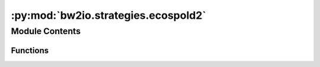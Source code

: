 :py:mod:`bw2io.strategies.ecospold2`
====================================

.. py:module:: bw2io.strategies.ecospold2


Module Contents
---------------


Functions
~~~~~~~~~

.. autoapisummary::

   bw2io.strategies.ecospold2.add_cpc_classification_from_single_reference_product
   bw2io.strategies.ecospold2.assign_single_product_as_activity
   bw2io.strategies.ecospold2.create_composite_code
   bw2io.strategies.ecospold2.delete_exchanges_missing_activity
   bw2io.strategies.ecospold2.delete_ghost_exchanges
   bw2io.strategies.ecospold2.delete_none_synonyms
   bw2io.strategies.ecospold2.drop_temporary_outdated_biosphere_flows
   bw2io.strategies.ecospold2.es2_assign_only_product_with_amount_as_reference_product
   bw2io.strategies.ecospold2.fix_ecoinvent_flows_pre35
   bw2io.strategies.ecospold2.fix_unreasonably_high_lognormal_uncertainties
   bw2io.strategies.ecospold2.link_biosphere_by_flow_uuid
   bw2io.strategies.ecospold2.link_internal_technosphere_by_composite_code
   bw2io.strategies.ecospold2.remove_uncertainty_from_negative_loss_exchanges
   bw2io.strategies.ecospold2.remove_unnamed_parameters
   bw2io.strategies.ecospold2.remove_zero_amount_coproducts
   bw2io.strategies.ecospold2.remove_zero_amount_inputs_with_no_activity
   bw2io.strategies.ecospold2.set_lognormal_loc_value
   bw2io.strategies.ecospold2.update_social_flows_in_older_consequential



.. py:function:: add_cpc_classification_from_single_reference_product(db)

   Add CPC classification to a dataset's classifications if it has only one
   reference product with a CPC classification.

   :param db: A list of datasets, where each dataset is a dictionary containing an
              'exchanges' key with a list of exchange dictionaries and a
              'classifications' key with a list of classification tuples. The dataset
              dictionary has a nested structure for the 'exchanges' key, as follows:
              dataset: dict = {
                  "exchanges": [
                      {
                          "type": "production",
                          "classifications": {"CPC": ["code"]},
                      },
                      ...
                  ],
                  "classifications": [],
              }
   :type db: list

   :returns: The updated list of datasets with CPC classification added to datasets
             from their single reference product.
   :rtype: list

   .. rubric:: Examples

   >>> db = [
   ...     {
   ...         "classifications": [],
   ...         "exchanges": [
   ...             {
   ...                 "type": "production",
   ...                 "classifications": {"CPC": ["code"]},
   ...             },
   ...         ],
   ...     }
   ... ]
   >>> add_cpc_classification_from_single_reference_product(db)
   [
       {
           "classifications": [("CPC", "code")],
           "exchanges": [
               {
                   "type": "production",
                   "classifications": {"CPC": ["code"]},
               },
           ],
       }
   ]


.. py:function:: assign_single_product_as_activity(db)

   Assign the activity of a dataset to the 'activity' field of the production
   exchange for datasets with only one production exchange.

   :param db: A list of datasets, where each dataset is a dictionary containing an
              'exchanges' key with a list of exchange dictionaries and an 'activity'
              key with the activity name. The dataset dictionary has the following
              structure:
              dataset: dict = {
                  "activity": "activity_A",
                  "exchanges": [
                      {"type": "production", "name": "product_A"},
                      {"type": "non-production", "name": "input_A"},
                  ],
              }
   :type db: list

   :returns: The updated list of datasets with the activity assigned to the single
             production exchange.
   :rtype: list

   .. rubric:: Examples

   >>> db = [
   ...     {
   ...         "activity": "activity_A",
   ...         "exchanges": [
   ...             {"type": "production", "name": "product_A"},
   ...             {"type": "non-production", "name": "input_A"},
   ...         ],
   ...     }
   ... ]
   >>> assign_single_product_as_activity(db)
   [
       {
           "activity": "activity_A",
           "exchanges": [
               {"type": "production", "name": "product_A", "activity": "activity_A"},
               {"type": "non-production", "name": "input_A"},
           ],
       }
   ]


.. py:function:: create_composite_code(db)

   Generate a composite code for each dataset in the given database using the
   activity and flow names. Assign the composite code to the 'code' field of
   the dataset.

   :param db: A list of datasets, where each dataset is a dictionary containing
              'activity' and 'flow' keys with their respective names. The dataset
              dictionary has the following structure:
              dataset: dict = {
                  "activity": "activity_A",
                  "flow": "flow_A",
              }
   :type db: list

   :returns: The updated list of datasets with the composite code assigned to the
             'code' field.
   :rtype: list

   .. rubric:: Examples

   >>> db = [
   ...     {
   ...         "activity": "activity_A",
   ...         "flow": "flow_A",
   ...     }
   ... ]
   >>> create_composite_code(db)
   [
       {
           "activity": "activity_A",
           "flow": "flow_A",
           "code": es2_activity_hash("activity_A", "flow_A"),
       }
   ]


.. py:function:: delete_exchanges_missing_activity(db)

   Remove exchanges that are missing the "activityLinkId" attribute and have
   flows that are not produced as the reference product of any activity. See
   the `known data issues <http://www.ecoinvent.org/database/ecoinvent-version-3/reports-of-changes/known-data-issues/>`__ report.

   :param db: A list of datasets, where each dataset is a dictionary containing an
              'exchanges' key with a list of exchange dictionaries. The dataset
              dictionary has a nested structure for the 'exchanges' key, as follows:
              dataset: dict = {
                  "filename": "file_A",
                  "exchanges": [
                      {
                          "type": "technosphere",
                          "name": "unlinked_exchange",
                      },
                      ...
                  ],
              }
   :type db: list

   :returns: The updated list of datasets with unlinked exchanges removed.
   :rtype: list

   .. rubric:: Examples

   >>> db = [
   ...     {
   ...         "filename": "file_A",
   ...         "exchanges": [
   ...             {
   ...                 "type": "technosphere",
   ...                 "name": "unlinked_exchange",
   ...             },
   ...             {
   ...                 "type": "technosphere",
   ...                 "name": "linked_exchange",
   ...                 "input": ("db_A", "code_A"),
   ...             },
   ...         ],
   ...     }
   ... ]
   >>> delete_exchanges_missing_activity(db)
   [
       {
           "filename": "file_A",
           "exchanges": [
               {
                   "type": "technosphere",
                   "name": "linked_exchange",
                   "input": ("db_A", "code_A"),
               },
           ],
       }
   ]


.. py:function:: delete_ghost_exchanges(db)

   Remove ghost exchanges from the given database. A ghost exchange is one
   that links to a combination of activity and flow which aren't provided
   in the database.

   :param db: A list of datasets, where each dataset is a dictionary containing an
              'exchanges' key with a list of exchange dictionaries. The dataset
              dictionary has a nested structure for the 'exchanges' key, as follows:
              dataset: dict = {
                  "filename": "file_A",
                  "exchanges": [
                      {
                          "type": "technosphere",
                          "name": "ghost_exchange",
                      },
                      ...
                  ],
              }
   :type db: list

   :returns: The updated list of datasets with ghost exchanges removed.
   :rtype: list

   .. rubric:: Examples

   >>> db = [
   ...     {
   ...         "filename": "file_A",
   ...         "exchanges": [
   ...             {
   ...                 "type": "technosphere",
   ...                 "name": "ghost_exchange",
   ...             },
   ...             {
   ...                 "type": "technosphere",
   ...                 "name": "linked_exchange",
   ...                 "input": ("db_A", "code_A"),
   ...             },
   ...         ],
   ...     }
   ... ]
   >>> delete_ghost_exchanges(db)
   [
       {
           "filename": "file_A",
           "exchanges": [
               {
                   "type": "technosphere",
                   "name": "linked_exchange",
                   "input": ("db_A", "code_A"),
               },
           ],
       }
   ]


.. py:function:: delete_none_synonyms(db)

   Remove None values from the 'synonyms' list of each dataset.

   :param db: A list of datasets, where each dataset is a dictionary containing a
              'synonyms' key with a list of synonyms. The dataset dictionary has a nested
              structure for the 'parameters' key, as follows:
              dataset: dict = {
                  "parameters": {
                      "parameter1": {"synonyms": ["synonym1", None, "synonym2"]},
                      "parameter2": {"synonyms": ["synonym3", "synonym4"]},
                      ...
                  }
              }
   :type db: list

   :returns: The updated list of datasets with None values removed from the
             'synonyms' list.
   :rtype: list

   .. rubric:: Examples

   >>> db = [
   ...     {
   ...         "parameters": {
   ...             "parameter1": {"synonyms": ["synonym1", None, "synonym2"]},
   ...             "parameter2": {"synonyms": ["synonym3", "synonym4"]},
   ...         }
   ...     },
   ... ]
   >>> delete_none_synonyms(db)
   [
       {
           "parameters": {
               "parameter1": {"synonyms": ["synonym1", "synonym2"]},
               "parameter2": {"synonyms": ["synonym3", "synonym4"]},
           }
       },
   ]


.. py:function:: drop_temporary_outdated_biosphere_flows(db)

   Removes exchanges with specific temporary biosphere flow names from the
   given database. Drop biosphere exchanges which aren't used and are outdated.

   :param db: A list of datasets, where each dataset is a dictionary containing an
              'exchanges' key with a list of exchange dictionaries. The structure of a
              dataset is as follows:

              {
                  "exchanges": [
                      {
                          "type": str,
                          "name": str,
                          "amount": float,
                      },
                      ...
                  ]
              }
   :type db: list

   :returns: The updated list of datasets with outdated temporary biosphere exchanges removed.
   :rtype: list

   .. rubric:: Examples

   >>> db = [
   ...     {
   ...         "exchanges": [
   ...             {
   ...                 "type": "biosphere",
   ...                 "name": "Fluorene_temp",
   ...                 "amount": 5,
   ...             },
   ...             {
   ...                 "type": "biosphere",
   ...                 "name": "valid_biosphere_flow",
   ...                 "amount": 10,
   ...             },
   ...         ],
   ...     }
   ... ]
   >>> drop_temporary_outdated_biosphere_flows(db)
   [
       {
           "exchanges": [
               {
                   "type": "biosphere",
                   "name": "valid_biosphere_flow",
                   "amount": 10,
               },
           ],
       }
   ]


.. py:function:: es2_assign_only_product_with_amount_as_reference_product(db)

   If a multioutput process has one product with a non-zero amount, this
   function assigns that product as the reference product. This is typically
   called after `remove_zero_amount_coproducts`, which will delete the
   zero-amount coproducts. However, the zero-amount logic is still kept in
   case users want to keep all coproducts.

   :param db: A list of datasets, where each dataset is a dictionary containing an
              'exchanges' key with a list of exchange dictionaries. The structure of a
              dataset is as follows:

              {
                  "exchanges": [
                      {
                          "type": "production",
                          "amount": float,
                          "name": str,
                          "flow": str,
                          "unit": str,
                      },
                      ...
                  ]
              }
   :type db: list

   :returns: The updated list of datasets with the non-zero amount product assigned
             as the reference product for multioutput processes.
   :rtype: list

   .. rubric:: Examples

   >>> db = [
   ...     {
   ...         "exchanges": [
   ...             {"type": "production", "amount": 0, "name": "A", "flow": "flow_A", "unit": "kg"},
   ...             {"type": "production", "amount": 5, "name": "B", "flow": "flow_B", "unit": "kg"},
   ...         ]
   ...     }
   ... ]
   >>> es2_assign_only_product_with_amount_as_reference_product(db)
   [
       {
           "exchanges": [
               {"type": "production", "amount": 0, "name": "A", "flow": "flow_A", "unit": "kg"},
               {"type": "production", "amount": 5, "name": "B", "flow": "flow_B", "unit": "kg"},
           ],
           "reference product": "B",
           "flow": "flow_B",
           "unit": "kg",
           "production amount": 5,
       }
   ]


.. py:function:: fix_ecoinvent_flows_pre35(db)

   Apply the 'fix-ecoinvent-flows-pre-35' migration to the given database if
   available; otherwise, raise a warning and return the unmodified database.

   :param db: A list of datasets, where each dataset is a dictionary containing an
              'exchanges' key with a list of exchange dictionaries. The dataset
              dictionary has a nested structure for the 'exchanges' key, as follows:
              dataset: dict = {
                  "exchanges": [
                      {
                          "type": "technosphere",
                          "name": "input_A",
                          "amount": 5,
                      },
                      ...
                  ],
              }
   :type db: list

   :returns: The updated list of datasets with ecoinvent flows fixed, or the
             original list of datasets if the migration is not available.
   :rtype: list

   .. rubric:: Examples

   >>> db = [
   ...     {
   ...         "exchanges": [
   ...             {
   ...                 "type": "technosphere",
   ...                 "name": "input_A",
   ...                 "amount": 5,
   ...             },
   ...         ],
   ...     }
   ... ]
   >>> fix_ecoinvent_flows_pre35(db)
   [
       {
           "exchanges": [
               {
                   "type": "technosphere",
                   "name": "input_A",
                   "amount": 5,
               },
           ],
       }
   ]


.. py:function:: fix_unreasonably_high_lognormal_uncertainties(db, cutoff=2.5, replacement=0.25)

   Replace unreasonably high lognormal uncertainties in the given database
   with a specified replacement value. With the default cutoff value of 2.5
   and a median of 1, the 95% confidence interval has a high to low ratio of 20.000.

   :param db: A list of datasets, where each dataset is a dictionary containing an
              'exchanges' key with a list of exchange dictionaries. The dataset
              dictionary has a nested structure for the 'exchanges' key, as follows:
              dataset: dict = {
                  "exchanges": [
                      {
                          "type": "technosphere",
                          "name": "input_A",
                          "amount": 5,
                          "uncertainty type": 2,
                          "loc": 5,
                          "scale": 3,
                      },
                      ...
                  ],
              }
   :type db: list
   :param cutoff: The cutoff value above which an uncertainty value is considered
                  unreasonably high (default is 2.5).
   :type cutoff: float, optional
   :param replacement: The replacement value for unreasonably high uncertainties (default is 0.25).
   :type replacement: float, optional

   :returns: The updated list of datasets with unreasonably high uncertainties fixed.
   :rtype: list

   .. rubric:: Examples

   >>> db = [
   ...     {
   ...         "exchanges": [
   ...             {
   ...                 "type": "technosphere",
   ...                 "name": "input_A",
   ...                 "amount": 5,
   ...                 "uncertainty type": 2,
   ...                 "loc": 5,
   ...                 "scale": 3,
   ...             },
   ...         ],
   ...     }
   ... ]
   >>> fix_unreasonably_high_lognormal_uncertainties(db)
   [
       {
           "exchanges": [
               {
                   "type": "technosphere",
                   "name": "input_A",
                   "amount": 5,
                   "uncertainty type": 2,
                   "loc": 5,
                   "scale": 0.25,
               },
           ],
       }
   ]


.. py:function:: link_biosphere_by_flow_uuid(db, biosphere='biosphere3')

   Link the exchanges in the given list of datasets to the specified
   biosphere database by flow UUID.

   :param db: A list of datasets to be modified.
   :type db: list
   :param biosphere: The name of the biosphere database to link to, by default "biosphere3".
   :type biosphere: str, optional

   :returns: A list of the modified datasets with linked biosphere exchanges.
   :rtype: list

   .. rubric:: Examples

   >>> from brightway2 import *
   >>> projects.set_current("my project")
   >>> db = Database("example_db")
   >>> ds1 = db.random()
   >>> ds1.new_exchange(
   ...     amount=1,
   ...     input=(("example_db", "1"),),
   ...     output=ds1.key,
   ...     type="biosphere",
   ... )
   >>> ds2 = db.random()
   >>> ds2.new_exchange(
   ...     amount=2,
   ...     input=(("biosphere3", "2"),),
   ...     output=ds2.key,
   ...     type="biosphere",
   ... )
   >>> db.write()
   >>> link_biosphere_by_flow_uuid(db)
   [{'exchanges': [{'amount': 1,
                    'input': (('example_db', '1'),),
                    'output': '63cc61954d3d9943bb32f7aa9bc33c87',
                    'type': 'production'},
                   {'amount': 1,
                    'input': (('biosphere3', '2'),),
                    'output': '63cc61954d3d9943bb32f7aa9bc33c87',
                    'type': 'biosphere'}],
     'id': '63cc61954d3d9943bb32f7aa9bc33c87',
     'type': 'process'},
    {'exchanges': [{'amount': 2,
                    'input': (('biosphere3', '2'),),
                    'output': '6f10b95c02be63e925a6f2ef6b937a6d',
                    'type': 'biosphere'}],
     'id': '6f10b95c02be63e925a6f2ef6b937a6d',
     'type': 'process'}]


.. py:function:: link_internal_technosphere_by_composite_code(db)

   Link internal technosphere inputs in the database by their composite code.
   Only link to process datasets that are present in the database document.

   :param db: A list of datasets, where each dataset is a dictionary containing a
              'code' key, a 'database' key, and an 'exchanges' key with a list of
              exchange dictionaries. The dataset dictionary has a nested structure
              for the 'exchanges' key, as follows:
              dataset: dict = {
                  "database": "db_A",
                  "code": es2_activity_hash("activity_A", "flow_A"),
                  "exchanges": [
                      {
                          "type": "technosphere",
                          "activity": "activity_A",
                          "flow": "flow_A",
                      },
                      ...
                  ],
              }
   :type db: list

   :returns: The updated list of datasets with internal technosphere inputs linked
             by composite code.
   :rtype: list

   .. rubric:: Examples

   >>> db = [
   ...     {
   ...         "database": "db_A",
   ...         "code": es2_activity_hash("activity_A", "flow_A"),
   ...         "exchanges": [
   ...             {
   ...                 "type": "technosphere",
   ...                 "activity": "activity_A",
   ...                 "flow": "flow_A",
   ...             }
   ...         ],
   ...     }
   ... ]
   >>> link_internal_technosphere_by_composite_code(db)
   [
       {
           "database": "db_A",
           "code": es2_activity_hash("activity_A", "flow_A"),
           "exchanges": [
               {
                   "type": "technosphere",
                   "activity": "activity_A",
                   "flow": "flow_A",
                   "input": ("db_A", es2_activity_hash("activity_A", "flow_A")),
               }
           ],
       }
   ]


.. py:function:: remove_uncertainty_from_negative_loss_exchanges(db)

   Address cases where basic uncertainty and pedigree matrix are applied blindly,
   producing strange net production values. Assume these loss factors are static
   and only apply to exchanges that decrease net production.

   :param db: A list of datasets, where each dataset is a dictionary containing an
              'exchanges' key with a list of exchange dictionaries. The structure of a
              dataset is as follows:

              {
                  "exchanges": [
                      {
                          "type": str,
                          "name": str,
                          "amount": float,
                          "uncertainty type": int,
                          "loc": float,
                          "scale": float,
                      },
                      ...
                  ]
              }
   :type db: list

   :returns: The updated list of datasets with uncertainty removed from negative
             lognormal exchanges.
   :rtype: list

   .. rubric:: Examples

   >>> db = [
   ...     {
   ...         "exchanges": [
   ...             {
   ...                 "type": "production",
   ...                 "name": "product_A",
   ...                 "amount": 10,
   ...             },
   ...             {
   ...                 "type": "technosphere",
   ...                 "name": "product_A",
   ...                 "amount": -2,
   ...                 "uncertainty type": 2,
   ...                 "loc": -2,
   ...                 "scale": 0.1,
   ...             },
   ...         ],
   ...     }
   ... ]
   >>> remove_uncertainty_from_negative_loss_exchanges(db)
   [
       {
           "exchanges": [
               {
                   "type": "production",
                   "name": "product_A",
                   "amount": 10,
               },
               {
                   "type": "technosphere",
                   "name": "product_A",
                   "amount": -2,
                   "uncertainty type": 0,
                   "loc": -2,
               },
           ],
       }
   ]

   .. rubric:: Notes

   There are 15699 of these in ecoinvent 3.3 cutoff.


.. py:function:: remove_unnamed_parameters(db)

   Iterate through datasets in the given database and remove unnamed parameters
   from the 'parameters' dictionary of each dataset. Unnamed parameters can't be
   used in formulas or referenced.

   :param db: List of datasets, each as a dictionary containing a 'parameters' key with
              a dictionary of parameter name-value pairs. The structure of a dataset is
              as follows:

              {
                  "parameters": {
                      "parameter_name": {"value": parameter_value, "unnamed": boolean},
                      ...
                  }
              }
   :type db: list

   :returns: Updated list of datasets with unnamed parameters removed from the
             'parameters' dictionary.
   :rtype: list

   .. rubric:: Examples

   >>> db = [
   ...     {
   ...         "parameters": {
   ...             "named_param": {"value": 42},
   ...             "unnamed_param": {"value": 10, "unnamed": True},
   ...         }
   ...     }
   ... ]
   >>> remove_unnamed_parameters(db)
   [
       {
           "parameters": {
               "named_param": {"value": 42},
           }
       }
   ]


.. py:function:: remove_zero_amount_coproducts(db)

   Iterate through datasets in the given database. Filter out coproducts with
   zero production amounts from the 'exchanges' list of each dataset. Return
   the updated list of datasets.

   :param db: A list of datasets, where each dataset is a dictionary containing an
              'exchanges' key with a list of exchange dictionaries. The structure of a
              dataset is as follows:

              {
                  "exchanges": [
                      {
                          "type": "production" or "non-production",
                          "amount": float,
                      },
                      ...
                  ]
              }
   :type db: list

   :returns: The updated list of datasets with coproducts with zero production
             amounts removed from the 'exchanges' list.
   :rtype: list

   .. rubric:: Examples

   >>> db = [
   ...     {
   ...         "exchanges": [
   ...             {"type": "production", "amount": 0},
   ...             {"type": "production", "amount": 5},
   ...             {"type": "non-production", "amount": 0},
   ...         ]
   ...     }
   ... ]
   >>> remove_zero_amount_coproducts(db)
   [
       {
           "exchanges": [
               {"type": "production", "amount": 5},
               {"type": "non-production", "amount": 0},
           ]
       }
   ]


.. py:function:: remove_zero_amount_inputs_with_no_activity(db)

   Filter out technosphere exchanges with zero amounts and no uncertainty from
   the 'exchanges' list of each dataset in the given database. These exchanges
   are the result of the ecoinvent linking algorithm and can be safely discarded.

   :param db: A list of datasets, where each dataset is a dictionary containing an
              'exchanges' key with a list of exchange dictionaries. The structure of a
              dataset is as follows:

              {
                  "exchanges": [
                      {
                          "uncertainty type": int,
                          "amount": float,
                          "type": "technosphere",
                      },
                      ...
                  ]
              }
   :type db: list

   :returns: The updated list of datasets with technosphere exchanges with zero
             amounts and no uncertainty removed from the 'exchanges' list.
   :rtype: list

   .. rubric:: Examples

   >>> db = [
   ...     {
   ...         "exchanges": [
   ...             {"uncertainty type": UndefinedUncertainty.id, "amount": 0, "type": "technosphere"},
   ...             {"uncertainty type": UndefinedUncertainty.id, "amount": 5, "type": "technosphere"},
   ...             {"uncertainty type": 2, "amount": 0, "type": "technosphere"},
   ...         ]
   ...     }
   ... ]
   >>> remove_zero_amount_inputs_with_no_activity(db)
   [
       {
           "exchanges": [
               {"uncertainty type": UndefinedUncertainty.id, "amount": 5, "type": "technosphere"},
               {"uncertainty type": 2, "amount": 0, "type": "technosphere"},
           ]
       }
   ]


.. py:function:: set_lognormal_loc_value(db)

   Ensure loc value is correct for lognormal uncertainty distributions.

   :param db: A list of datasets, where each dataset is a dictionary containing an
              'exchanges' key with a list of exchange dictionaries. The structure of a
              dataset is as follows:

              {
                  "exchanges": [
                      {
                          "type": str,
                          "name": str,
                          "amount": float,
                          "uncertainty type": int,
                          "loc": float,
                          "scale": float,
                      },
                      ...
                  ]
              }
   :type db: list

   :returns: The updated list of datasets with correct lognormal uncertainty
             distribution loc values.
   :rtype: list

   .. rubric:: Examples

   >>> import math
   >>> db = [
   ...     {
   ...         "exchanges": [
   ...             {
   ...                 "type": "technosphere",
   ...                 "name": "input_A",
   ...                 "amount": 5,
   ...                 "uncertainty type": 2,
   ...                 "loc": 1,
   ...                 "scale": 0.5,
   ...             },
   ...         ],
   ...     }
   ... ]
   >>> set_lognormal_loc_value(db)
   [
       {
           "exchanges": [
               {
                   "type": "technosphere",
                   "name": "input_A",
                   "amount": 5,
                   "uncertainty type": 2,
                   "loc": math.log(5),
                   "scale": 0.5,
               },
           ],
       }
   ]


.. py:function:: update_social_flows_in_older_consequential(db, biosphere_db)

   Update the UUIDs of specific biosphere flows with the category 'social' in older consequential datasets.
   These flows are not used, and their UUIDs change with each release. The ecoinvent centre recommends dropping them,
   but this function replaces their UUIDs instead.

   :param db: A list of datasets, where each dataset is a dictionary containing an 'exchanges' key with a list
              of exchange dictionaries. These datasets represent the main data to be updated.
   :type db: list
   :param biosphere_db: A list of biosphere datasets, where each dataset is a dictionary containing flow information.
                        These datasets provide the updated UUIDs for the specific social flows.
   :type biosphere_db: list

   :returns: The updated list of datasets with the UUIDs of the specified social flows replaced.
   :rtype: list

   .. rubric:: Examples

   >>> db = [
   ...     {
   ...         "exchanges": [
   ...             {
   ...                 "name": "residual wood, dry",
   ...                 "input": "old_uuid",
   ...             },
   ...         ],
   ...     },
   ... ]
   >>> biosphere_db = [
   ...     {
   ...         "name": "residual wood, dry",
   ...         "key": "new_uuid",
   ...     },
   ... ]
   >>> update_social_flows_in_older_consequential(db, biosphere_db)
   [
       {
           "exchanges": [
               {
                   "name": "residual wood, dry",
                   "input": "new_uuid",
               },
           ],
       },
   ]


